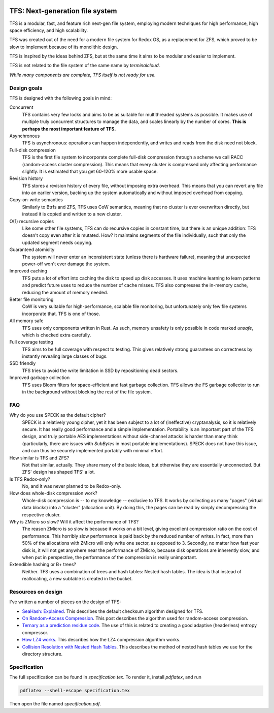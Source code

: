 .. image:: https://rawgit.com/ticki/tfs/master/icon.svg
    :alt: The TFS icon.
    :align: center

================================
TFS: Next-generation file system
================================

TFS is a modular, fast, and feature rich next-gen file system, employing
modern techniques for high performance, high space efficiency, and high
scalability.

TFS was created out of the need for a modern file system for Redox OS, as a
replacement for ZFS, which proved to be slow to implement because of its
monolithic design.

TFS is inspired by the ideas behind ZFS, but at the same time it aims to be
modular and easier to implement.

TFS is not related to the file system of the same name by *terminalcloud*.

*While many components are complete, TFS itself is not ready for use.*

.. image:: https://img.shields.io/github/license/ticki/tfs.svg
    :target: https://en.wikipedia.org/wiki/MIT_License
    :alt: MIT/X11 permissive license.
.. image:: https://img.shields.io/github/stars/ticki/tfs.svg?style=social&label=Star
    :alt: GitHub Stars

Design goals
------------

TFS is designed with the following goals in mind:

Concurrent
    TFS contains very few locks and aims to be as suitable for multithreaded
    systems as possible. It makes use of multiple truly concurrent structures
    to manage the data, and scales linearly by the number of cores. **This is
    perhaps the most important feature of TFS.**
Asynchronous
    TFS is asynchronous: operations can happen independently, and writes and
    reads from the disk need not block.
Full-disk compression
    TFS is the first file system to incorporate complete full-disk compression
    through a scheme we call RACC (random-access cluster compression). This
    means that every cluster is compressed only affecting performance slightly.
    It is estimated that you get 60-120% more usable space.
Revision history
    TFS stores a revision history of every file, without imposing extra
    overhead. This means that you can revert any file into an earlier version,
    backing up the system automatically and without imposed overhead from
    copying.
Copy-on-write semantics
    Similarly to Btrfs and ZFS, TFS uses CoW semantics, meaning that no cluster
    is ever overwritten directly, but instead it is copied and written to a new
    cluster.
O(1) recursive copies
    Like some other file systems, TFS can do recursive copies in constant time,
    but there is an unique addition: TFS doesn't copy even after it is mutated.
    How? It maintains segments of the file individually, such that only the
    updated segment needs copying.
Guaranteed atomicity
    The system will never enter an inconsistent state (unless there is hardware
    failure), meaning that unexpected power-off won't ever damage the system.
Improved caching
    TFS puts a lot of effort into caching the disk to speed up disk accesses.
    It uses machine learning to learn patterns and predict future uses to
    reduce the number of cache misses. TFS also compresses the in-memory cache,
    reducing the amount of memory needed.
Better file monitoring
    CoW is very suitable for high-performance, scalable file monitoring, but
    unfortunately only few file systems incorporate that. TFS is one of those.
All memory safe
    TFS uses only components written in Rust. As such, memory unsafety is only
    possible in code marked `unsafe`, which is checked extra carefully.
Full coverage testing
    TFS aims to be full coverage with respect to testing. This gives relatively
    strong guarantees on correctness by instantly revealing large classes of
    bugs.
SSD friendly
    TFS tries to avoid the write limitation in SSD by repositioning dead sectors.
Improved garbage collection
    TFS uses Bloom filters for space-efficient and fast garbage collection. TFS
    allows the FS garbage collector to run in the background without blocking
    the rest of the file system.

FAQ
---

Why do you use SPECK as the default cipher?
    SPECK is a relatively young cipher, yet it has been subject to a lot of
    (ineffective) cryptanalysis, so it is relatively secure. It has really
    good performance and a simple implementation. Portability is an important
    part of the TFS design, and truly portable AES implementations without
    side-channel attacks is harder than many think (particularly, there are
    issues with `SubBytes` in most portable implementations). SPECK does not
    have this issue, and can thus be securely implemented portably with minimal
    effort.
How similar is TFS and ZFS?
    Not that similar, actually. They share many of the basic ideas, but
    otherwise they are essentially unconnected. But ZFS' design has shaped TFS'
    a lot.
Is TFS Redox-only?
    No, and it was never planned to be Redox-only.
How does whole-disk compression work?
    Whole-disk compression is -- to my knowledge -- exclusive to TFS. It works
    by collecting as many "pages" (virtual data blocks) into a "cluster"
    (allocation unit). By doing this, the pages can be read by simply
    decompressing the respective cluster.
Why is ZMicro so slow? Will it affect the performance of TFS?
    The reason ZMicro is so slow is because it works on a bit level, giving
    excellent compression ratio on the cost of performance. This horribly slow
    performance is paid back by the reduced number of writes. In fact, more
    than 50% of the allocations with ZMicro will only write one sector, as
    opposed to 3. Secondly, no matter how fast your disk is, it will not get
    anywhere near the performance of ZMicro, because disk operations are
    inherently slow, and when put in perspective, the performance of the
    compression is really unimportant.
Extendible hashing or B+ trees?
    Neither. TFS uses a combination of trees and hash tables: Nested hash
    tables. The idea is that instead of reallocating, a new subtable is
    created in the bucket.

Resources on design
-------------------

I've written a number of pieces on the design of TFS:

- `SeaHash: Explained <http://ticki.github.io/blog/seahash-explained/>`_. This
  describes the default checksum algorithm designed for TFS.
- `On Random-Access Compression <http://ticki.github.io/blog/on-random-access-compression/>`_.
  This post describes the algorithm used for random-access compression.
- `Ternary as a prediction residue code <http://ticki.github.io/blog/ternary-as-a-prediction-residue-code/>`_. The
  use of this is related to creating a good adaptive (headerless) entropy
  compressor.
- `How LZ4 works <http://ticki.github.io/blog/how-lz4-works/>`_. This describes
  how the LZ4 compression algorithm works.
- `Collision Resolution with Nested Hash Tables <https://ticki.github.io/blog/collision-resolution-with-nested-hash-tables/>`_.
  This describes the method of nested hash tables we use for the directory
  structure.

Specification
-------------

The full specification can be found in `specification.tex`. To render it, install `pdflatex`, and run

.. code:: bash

    pdflatex --shell-escape specification.tex

Then open the file named `specification.pdf`.
